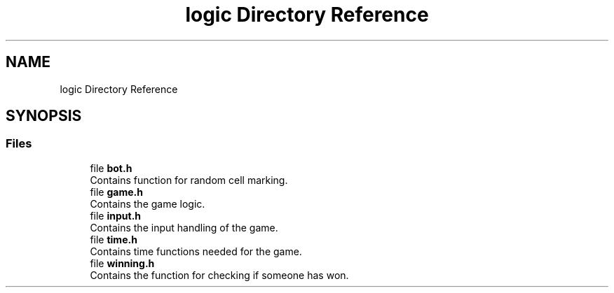 .TH "logic Directory Reference" 3 "Fri Mar 21 2025 12:44:01" "Version 1.0.0" "TikTakToe" \" -*- nroff -*-
.ad l
.nh
.SH NAME
logic Directory Reference
.SH SYNOPSIS
.br
.PP
.SS "Files"

.in +1c
.ti -1c
.RI "file \fBbot\&.h\fP"
.br
.RI "Contains function for random cell marking\&. "
.ti -1c
.RI "file \fBgame\&.h\fP"
.br
.RI "Contains the game logic\&. "
.ti -1c
.RI "file \fBinput\&.h\fP"
.br
.RI "Contains the input handling of the game\&. "
.ti -1c
.RI "file \fBtime\&.h\fP"
.br
.RI "Contains time functions needed for the game\&. "
.ti -1c
.RI "file \fBwinning\&.h\fP"
.br
.RI "Contains the function for checking if someone has won\&. "
.in -1c
